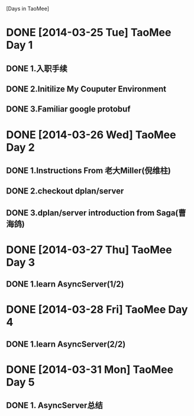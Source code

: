 [Days in TaoMee]


* DONE [2014-03-25 Tue] TaoMee Day 1
** DONE 1.入职手续
** DONE 2.Initilize My Couputer Environment
** DONE 3.Familiar google protobuf  

* DONE [2014-03-26 Wed] TaoMee Day 2
** DONE 1.Instructions From 老大Miller(倪维柱) 
** DONE 2.checkout dplan/server
** DONE 3.dplan/server introduction from Saga(曹海鸽)

* DONE [2014-03-27 Thu] TaoMee Day 3
** DONE 1.learn AsyncServer(1/2) 

* DONE [2014-03-28 Fri] TaoMee Day 4
** DONE 1.learn AsyncServer(2/2) 




* DONE [2014-03-31 Mon] TaoMee Day 5
** DONE 1. AsyncServer总结



